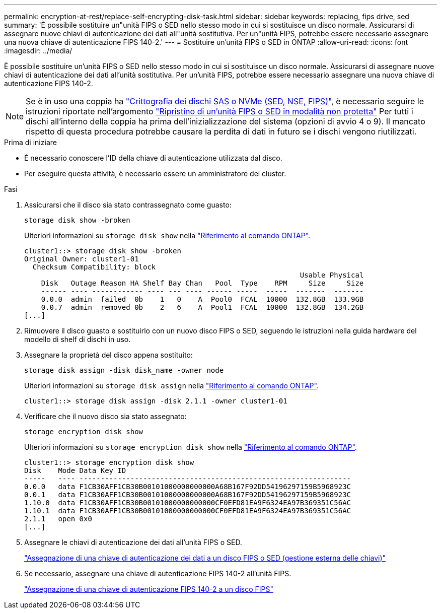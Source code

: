 ---
permalink: encryption-at-rest/replace-self-encrypting-disk-task.html 
sidebar: sidebar 
keywords: replacing, fips drive, sed 
summary: 'È possibile sostituire un"unità FIPS o SED nello stesso modo in cui si sostituisce un disco normale. Assicurarsi di assegnare nuove chiavi di autenticazione dei dati all"unità sostitutiva. Per un"unità FIPS, potrebbe essere necessario assegnare una nuova chiave di autenticazione FIPS 140-2.' 
---
= Sostituire un'unità FIPS o SED in ONTAP
:allow-uri-read: 
:icons: font
:imagesdir: ../media/


[role="lead"]
È possibile sostituire un'unità FIPS o SED nello stesso modo in cui si sostituisce un disco normale. Assicurarsi di assegnare nuove chiavi di autenticazione dei dati all'unità sostitutiva. Per un'unità FIPS, potrebbe essere necessario assegnare una nuova chiave di autenticazione FIPS 140-2.


NOTE: Se è in uso una coppia ha link:https://docs.netapp.com/us-en/ontap/encryption-at-rest/support-storage-encryption-concept.html["Crittografia dei dischi SAS o NVMe (SED, NSE, FIPS)"], è necessario seguire le istruzioni riportate nell'argomento link:https://docs.netapp.com/us-en/ontap/encryption-at-rest/return-seds-unprotected-mode-task.html["Ripristino di un'unità FIPS o SED in modalità non protetta"] Per tutti i dischi all'interno della coppia ha prima dell'inizializzazione del sistema (opzioni di avvio 4 o 9). Il mancato rispetto di questa procedura potrebbe causare la perdita di dati in futuro se i dischi vengono riutilizzati.

.Prima di iniziare
* È necessario conoscere l'ID della chiave di autenticazione utilizzata dal disco.
* Per eseguire questa attività, è necessario essere un amministratore del cluster.


.Fasi
. Assicurarsi che il disco sia stato contrassegnato come guasto:
+
`storage disk show -broken`

+
Ulteriori informazioni su `storage disk show` nella link:https://docs.netapp.com/us-en/ontap-cli/storage-disk-show.html["Riferimento al comando ONTAP"^].

+
[listing]
----
cluster1::> storage disk show -broken
Original Owner: cluster1-01
  Checksum Compatibility: block
                                                                 Usable Physical
    Disk   Outage Reason HA Shelf Bay Chan   Pool  Type    RPM     Size     Size
    ------ ---- ------------ ---- --- ---- ------ -----  -----  -------  -------
    0.0.0  admin  failed  0b    1   0    A  Pool0  FCAL  10000  132.8GB  133.9GB
    0.0.7  admin  removed 0b    2   6    A  Pool1  FCAL  10000  132.8GB  134.2GB
[...]
----
. Rimuovere il disco guasto e sostituirlo con un nuovo disco FIPS o SED, seguendo le istruzioni nella guida hardware del modello di shelf di dischi in uso.
. Assegnare la proprietà del disco appena sostituito:
+
`storage disk assign -disk disk_name -owner node`

+
Ulteriori informazioni su `storage disk assign` nella link:https://docs.netapp.com/us-en/ontap-cli/storage-disk-assign.html["Riferimento al comando ONTAP"^].

+
[listing]
----
cluster1::> storage disk assign -disk 2.1.1 -owner cluster1-01
----
. Verificare che il nuovo disco sia stato assegnato:
+
`storage encryption disk show`

+
Ulteriori informazioni su `storage encryption disk show` nella link:https://docs.netapp.com/us-en/ontap-cli/storage-encryption-disk-show.html["Riferimento al comando ONTAP"^].

+
[listing]
----
cluster1::> storage encryption disk show
Disk    Mode Data Key ID
-----   ---- ----------------------------------------------------------------
0.0.0   data F1CB30AFF1CB30B00101000000000000A68B167F92DD54196297159B5968923C
0.0.1   data F1CB30AFF1CB30B00101000000000000A68B167F92DD54196297159B5968923C
1.10.0  data F1CB30AFF1CB30B00101000000000000CF0EFD81EA9F6324EA97B369351C56AC
1.10.1  data F1CB30AFF1CB30B00101000000000000CF0EFD81EA9F6324EA97B369351C56AC
2.1.1   open 0x0
[...]
----
. Assegnare le chiavi di autenticazione dei dati all'unità FIPS o SED.
+
link:assign-authentication-keys-seds-external-task.html["Assegnazione di una chiave di autenticazione dei dati a un disco FIPS o SED (gestione esterna delle chiavi)"]

. Se necessario, assegnare una chiave di autenticazione FIPS 140-2 all'unità FIPS.
+
link:assign-fips-140-2-authentication-key-task.html["Assegnazione di una chiave di autenticazione FIPS 140-2 a un disco FIPS"]


